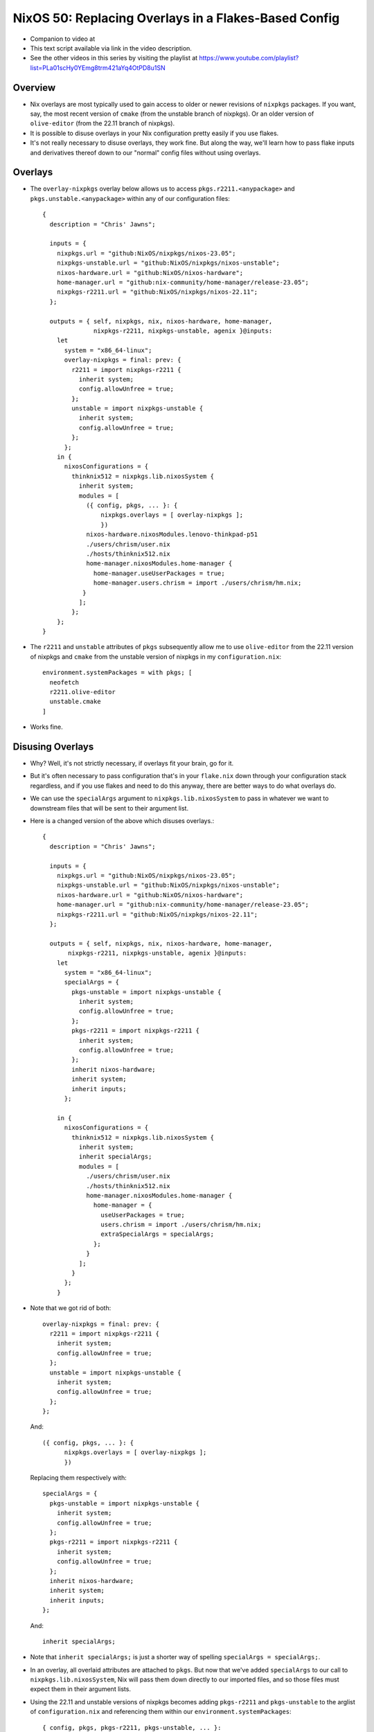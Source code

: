 NixOS 50: Replacing Overlays in a Flakes-Based Config
=====================================================

- Companion to video at

- This text script available via link in the video description.

- See the other videos in this series by visiting the playlist at
  https://www.youtube.com/playlist?list=PLa01scHy0YEmg8trm421aYq4OtPD8u1SN

Overview
--------

- Nix overlays are most typically used to gain access to older or newer
  revisions of ``nixpkgs`` packages.  If you want, say, the most recent version
  of ``cmake`` (from the unstable branch of nixpkgs).  Or an older version of
  ``olive-editor`` (from the 22.11 branch of nixpkgs).

- It is possible to disuse overlays in your Nix configuration pretty easily if
  you use flakes.

- It's not really necessary to disuse overlays, they work fine.  But along the
  way, we'll learn how to pass flake inputs and derivatives thereof down to our
  "normal" config files without using overlays.

Overlays
--------

- The ``overlay-nixpkgs`` overlay below allows us to access
  ``pkgs.r2211.<anypackage>`` and ``pkgs.unstable.<anypackage>`` within any of
  our configuration files::

    {
      description = "Chris' Jawns";

      inputs = {
        nixpkgs.url = "github:NixOS/nixpkgs/nixos-23.05";
        nixpkgs-unstable.url = "github:NixOS/nixpkgs/nixos-unstable";
        nixos-hardware.url = "github:NixOS/nixos-hardware";
        home-manager.url = "github:nix-community/home-manager/release-23.05";
        nixpkgs-r2211.url = "github:NixOS/nixpkgs/nixos-22.11";
      };

      outputs = { self, nixpkgs, nix, nixos-hardware, home-manager,
                  nixpkgs-r2211, nixpkgs-unstable, agenix }@inputs:
        let
          system = "x86_64-linux";
          overlay-nixpkgs = final: prev: {
            r2211 = import nixpkgs-r2211 {
              inherit system;
              config.allowUnfree = true;
            };
            unstable = import nixpkgs-unstable {
              inherit system;
              config.allowUnfree = true;
            };
          };
        in {
          nixosConfigurations = {
            thinknix512 = nixpkgs.lib.nixosSystem {
              inherit system;
              modules = [
                ({ config, pkgs, ... }: {
                    nixpkgs.overlays = [ overlay-nixpkgs ];
                    })
                nixos-hardware.nixosModules.lenovo-thinkpad-p51
                ./users/chrism/user.nix
                ./hosts/thinknix512.nix
                home-manager.nixosModules.home-manager {
                  home-manager.useUserPackages = true;
                  home-manager.users.chrism = import ./users/chrism/hm.nix;
               }
              ];
            };
        };
    }

- The ``r2211`` and ``unstable`` attributes of ``pkgs`` subsequently allow me
  to use ``olive-editor`` from the 22.11 version of nixpkgs and ``cmake`` from
  the unstable version of nixpkgs in my ``configuration.nix``::

      environment.systemPackages = with pkgs; [
        neofetch
        r2211.olive-editor
        unstable.cmake
      ]


- Works fine.

Disusing Overlays
-----------------

- Why?  Well, it's not strictly necessary, if overlays fit your brain, go for
  it.

- But it's often necessary to pass configuration that's in your ``flake.nix``
  down through your configuration stack regardless, and if you use flakes and
  need to do this anyway, there are better ways to do what overlays do.

- We can use the ``specialArgs`` argument to ``nixpkgs.lib.nixosSystem`` to
  pass in whatever we want to downstream files that will be sent to their
  argument list.

- Here is a changed version of the above which disuses overlays.::

    {
      description = "Chris' Jawns";

      inputs = {
        nixpkgs.url = "github:NixOS/nixpkgs/nixos-23.05";
        nixpkgs-unstable.url = "github:NixOS/nixpkgs/nixos-unstable";
        nixos-hardware.url = "github:NixOS/nixos-hardware";
        home-manager.url = "github:nix-community/home-manager/release-23.05";
        nixpkgs-r2211.url = "github:NixOS/nixpkgs/nixos-22.11";
      };

      outputs = { self, nixpkgs, nix, nixos-hardware, home-manager,
           nixpkgs-r2211, nixpkgs-unstable, agenix }@inputs:
        let
          system = "x86_64-linux";
          specialArgs = {
            pkgs-unstable = import nixpkgs-unstable {
              inherit system;
              config.allowUnfree = true;
            };
            pkgs-r2211 = import nixpkgs-r2211 {
              inherit system;
              config.allowUnfree = true;
            };
            inherit nixos-hardware;
            inherit system;
            inherit inputs;
          };

        in {
          nixosConfigurations = {
            thinknix512 = nixpkgs.lib.nixosSystem {
              inherit system;
              inherit specialArgs;
              modules = [
                ./users/chrism/user.nix
                ./hosts/thinknix512.nix
                home-manager.nixosModules.home-manager {
                  home-manager = {
                    useUserPackages = true;
                    users.chrism = import ./users/chrism/hm.nix;
                    extraSpecialArgs = specialArgs;
                  };
                }
              ];
            }
          };
        }

- Note that we got rid of both::

      overlay-nixpkgs = final: prev: {
        r2211 = import nixpkgs-r2211 {
          inherit system;
          config.allowUnfree = true;
        };
        unstable = import nixpkgs-unstable {
          inherit system;
          config.allowUnfree = true;
        };
      };

  And::

      ({ config, pkgs, ... }: {
            nixpkgs.overlays = [ overlay-nixpkgs ];
            })

  Replacing them respectively with::
    
      specialArgs = {
        pkgs-unstable = import nixpkgs-unstable {
          inherit system;
          config.allowUnfree = true;
        };
        pkgs-r2211 = import nixpkgs-r2211 {
          inherit system;
          config.allowUnfree = true;
        };
        inherit nixos-hardware;
        inherit system;
        inherit inputs;
      };

  And::

    inherit specialArgs;

- Note that ``inherit specialArgs;`` is just a shorter way of spelling
  ``specialArgs = specialArgs;``.

- In an overlay, all overlaid attributes are attached to ``pkgs``.  But now
  that we've added ``specialArgs`` to our call to ``nixpkgs.lib.nixosSystem``,
  Nix will pass them down directly to our imported files, and so those files
  must expect them in their argument lists.

- Using the 22.11 and unstable versions of nixpkgs becomes adding
  ``pkgs-r2211`` and ``pkgs-unstable`` to the arglist of ``configuration.nix``
  and referencing them within our ``environment.systemPackages``::

      { config, pkgs, pkgs-r2211, pkgs-unstable, ... }:

      {
      environment.systemPackages = with pkgs; [
        neofetch
        pkgs-r2211.olive-editor
        pkgs-unstable.cmake
      ]

- Bob, uncle.
